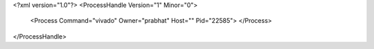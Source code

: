 <?xml version="1.0"?>
<ProcessHandle Version="1" Minor="0">
    <Process Command="vivado" Owner="prabhat" Host="" Pid="22585">
    </Process>
</ProcessHandle>
